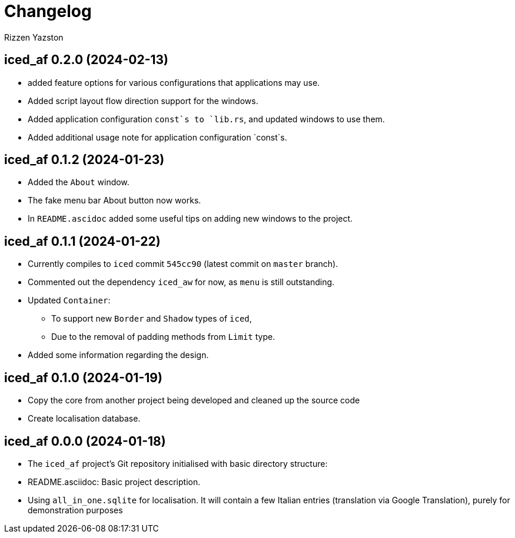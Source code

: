 = Changelog
Rizzen Yazston

== iced_af 0.2.0 (2024-02-13)

* added feature options for various configurations that applications may use.

* Added script layout flow direction support for the windows.

* Added application configuration `const`s to `lib.rs`, and updated windows to use them.

* Added additional usage note for application configuration `const`s.

== iced_af 0.1.2 (2024-01-23)

* Added the `About` window.

* The fake menu bar About button now works.

* In `README.ascidoc` added some useful tips on adding new windows to the project.

== iced_af 0.1.1 (2024-01-22)

* Currently compiles to `iced` commit `545cc90` (latest commit on `master` branch).

* Commented out the dependency `iced_aw` for now, as `menu` is still outstanding.

* Updated `Container`:

** To support new `Border` and `Shadow` types of `iced`,

** Due to the removal of padding methods from `Limit` type.

* Added some information regarding the design.

== iced_af 0.1.0 (2024-01-19)

* Copy the core from another project being developed and cleaned up the source code

* Create localisation database.

== iced_af 0.0.0 (2024-01-18)

* The `iced_af` project's Git repository initialised with basic directory structure:

* README.asciidoc: Basic project description.

* Using `all_in_one.sqlite` for localisation. It will contain a few Italian entries (translation via Google Translation), purely for demonstration purposes
